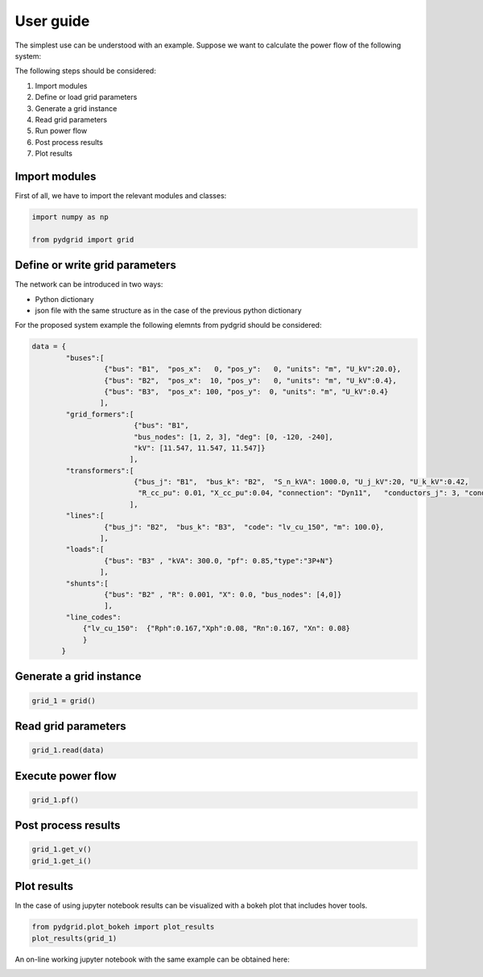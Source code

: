 User guide
==========

The simplest use can be understood with an example. Suppose we want to calculate the power flow of the following system:

.. image:: ./png/trafo_line_load.png
   :width: 600 px

The following steps should be considered:

1. Import modules
2. Define or load grid parameters
3. Generate a grid instance
4. Read grid parameters
5. Run power flow
6. Post process results
7. Plot results

Import modules
--------------

First of all, we have to import the relevant modules and classes:

.. code-block:: python

    import numpy as np

    from pydgrid import grid



Define or write grid parameters
-------------------------------

The network can be introduced in two ways:

* Python dictionary
* json file with the same structure as in the case of the previous python dictionary


For the proposed system example the following elemnts from pydgrid should be considered:

.. image:: ./png/trafo_line_load_pydgrid.png
   :width: 600 px


.. code-block:: python

    data = {
            "buses":[
                     {"bus": "B1",  "pos_x":   0, "pos_y":   0, "units": "m", "U_kV":20.0},
                     {"bus": "B2",  "pos_x":  10, "pos_y":   0, "units": "m", "U_kV":0.4},
                     {"bus": "B3",  "pos_x": 100, "pos_y":  0, "units": "m", "U_kV":0.4}
                    ],
            "grid_formers":[
                            {"bus": "B1",
                            "bus_nodes": [1, 2, 3], "deg": [0, -120, -240],
                            "kV": [11.547, 11.547, 11.547]}
                           ],
            "transformers":[
                            {"bus_j": "B1",  "bus_k": "B2",  "S_n_kVA": 1000.0, "U_j_kV":20, "U_k_kV":0.42,
                             "R_cc_pu": 0.01, "X_cc_pu":0.04, "connection": "Dyn11",   "conductors_j": 3, "conductors_k": 4},
                           ],
            "lines":[
                     {"bus_j": "B2",  "bus_k": "B3",  "code": "lv_cu_150", "m": 100.0},
                    ],
            "loads":[
                     {"bus": "B3" , "kVA": 300.0, "pf": 0.85,"type":"3P+N"}
                    ],
            "shunts":[
                     {"bus": "B2" , "R": 0.001, "X": 0.0, "bus_nodes": [4,0]}
                     ],
            "line_codes":
                {"lv_cu_150":  {"Rph":0.167,"Xph":0.08, "Rn":0.167, "Xn": 0.08}
                }
           }

Generate a grid instance
------------------------

.. code-block:: python

    grid_1 = grid()

Read grid parameters
--------------------

.. code-block:: python

    grid_1.read(data)


Execute power flow
------------------

.. code-block:: python

    grid_1.pf()


Post process results
--------------------

.. code-block:: python

    grid_1.get_v()
    grid_1.get_i()


Plot results
------------

In the case of using jupyter notebook results can be visualized with a bokeh plot that includes hover tools.

.. code-block:: python

    from pydgrid.plot_bokeh import plot_results 
    plot_results(grid_1)


.. raw:: html
   :file: html/example1.html


An on-line working jupyter notebook with the same example can be obtained here:

.. image:: https://mybinder.org/badge.svg 
   :target: https://mybinder.org/v2/gh/pydgrid/pydgrid/master?filepath=%2Fexamples%2Ftutorial%2FExample%201.ipynb
